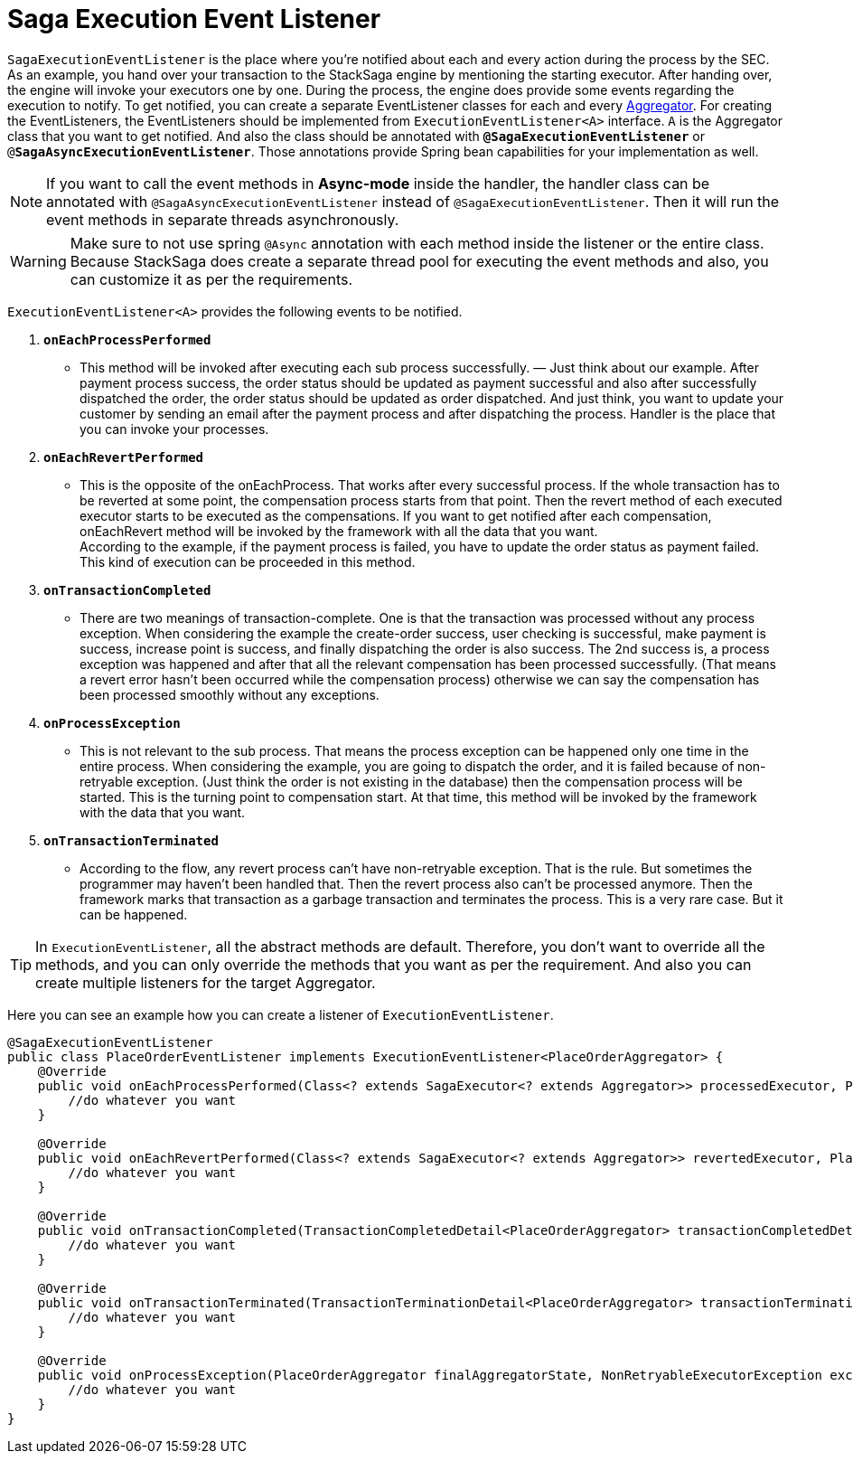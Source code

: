 = Saga Execution Event Listener  [[saga_event_handler]]

`SagaExecutionEventListener` is the place where you're notified about each and every action during the process by the SEC.
As an example, you hand over your transaction to the StackSaga engine by mentioning the starting executor.
After handing over, the engine will invoke your executors one by one.
During the process, the engine does provide some events regarding the execution to notify.
To get notified, you can create a separate EventListener classes for each and every <<creating_aggregator_class,Aggregator>>.
For creating the EventListeners, the EventListeners should be implemented from `ExecutionEventListener<A>` interface.
`A` is the Aggregator class that you want to get notified.
And also the class should be annotated with `*@SagaExecutionEventListener*`  or `@*SagaAsyncExecutionEventListener*`.
Those annotations provide Spring bean capabilities for your implementation as well.

NOTE: If you want to call the event methods in *Async-mode*  inside the handler, the handler class can be annotated with `@SagaAsyncExecutionEventListener` instead of `@SagaExecutionEventListener`.
Then it will run the event methods in separate threads asynchronously.

WARNING: Make sure to not use spring `@Async` annotation with each method inside the listener or the entire class.
Because StackSaga does create a separate thread pool for executing the event methods and also, you can customize it as per the requirements.

`ExecutionEventListener<A>` provides the following events to be notified.

. `*onEachProcessPerformed*`
- This method will be invoked after executing each sub process successfully.
— Just think about our example.
After payment process success, the order status should be updated as payment successful and also after successfully dispatched the order, the order status should be updated as order dispatched.
And just think, you want to update your customer by sending an email after the payment process and after dispatching the process.
Handler is the place that you can invoke your processes.

. `*onEachRevertPerformed*`
- This is the opposite of the onEachProcess.
That works after every successful process.
If the whole transaction has to be reverted at some point, the compensation process starts from that point.
Then the revert method of each executed executor starts to be executed as the compensations.
If you want to get notified after each compensation, onEachRevert method will be invoked by the framework with all the data that you want. +
According to the example, if the payment process is failed, you have to update the order status as payment failed.
This kind of execution can be proceeded in this method.
. `*onTransactionCompleted*`
- There are two meanings of transaction-complete.
One is that the transaction was processed without any process exception.
When considering the example the create-order success, user checking is successful, make payment is success, increase point is success, and finally dispatching the order is also success.
The 2nd success is, a process exception was happened and after that all the relevant compensation has been processed successfully.
(That means a revert error hasn't been occurred while the compensation process) otherwise we can say the compensation has been processed smoothly without any exceptions.
. `*onProcessException*`
- This is not relevant to the sub process.
That means the process exception can be happened only one time in the entire process.
When considering the example, you are going to dispatch the order, and it is failed because of non-retryable exception.
(Just think the order is not existing in the database) then the compensation process will be started.
This is the turning point to compensation start.
At that time, this method will be invoked by the framework with the data that you want.
. `*onTransactionTerminated*`
- According to the flow, any revert process can't have non-retryable exception.
That is the rule.
But sometimes the programmer may haven't been handled that.
Then the revert process also can't be processed anymore.
Then the framework marks that transaction as a garbage transaction and terminates the process.
This is a very rare case.
But it can be happened.

TIP: In `ExecutionEventListener`, all the abstract methods are default.
Therefore, you don't want to override all the methods, and you can only override the methods that you want as per the requirement.
And also you can create multiple listeners for the target Aggregator.

Here you can see an example how you can create a listener of `ExecutionEventListener`.

[source,java]
----
@SagaExecutionEventListener
public class PlaceOrderEventListener implements ExecutionEventListener<PlaceOrderAggregator> {
    @Override
    public void onEachProcessPerformed(Class<? extends SagaExecutor<? extends Aggregator>> processedExecutor, PlaceOrderAggregator currentAggregator) {
        //do whatever you want
    }

    @Override
    public void onEachRevertPerformed(Class<? extends SagaExecutor<? extends Aggregator>> revertedExecutor, PlaceOrderAggregator finalAggregatorState, NonRetryableExecutorException nonRetryableExecutorException, RevertHintStore revertHintStore) {
        //do whatever you want
    }

    @Override
    public void onTransactionCompleted(TransactionCompletedDetail<PlaceOrderAggregator> transactionCompletedDetail, CompleteStatus completeStatus) {
        //do whatever you want
    }

    @Override
    public void onTransactionTerminated(TransactionTerminationDetail<PlaceOrderAggregator> transactionTerminationDetail) {
        //do whatever you want
    }

    @Override
    public void onProcessException(PlaceOrderAggregator finalAggregatorState, NonRetryableExecutorException exception, Class<? extends SagaExecutor<? extends Aggregator>> executorClass) {
        //do whatever you want
    }
}
----
